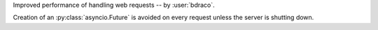 Improved performance of handling web requests -- by :user:`bdraco`.

Creation of an :py:class:`asyncio.Future` is avoided on every request unless the server is shutting down.
